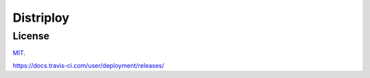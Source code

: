 ##########
Distriploy
##########


License
#######

`MIT <LICENSE>`_.

https://docs.travis-ci.com/user/deployment/releases/
